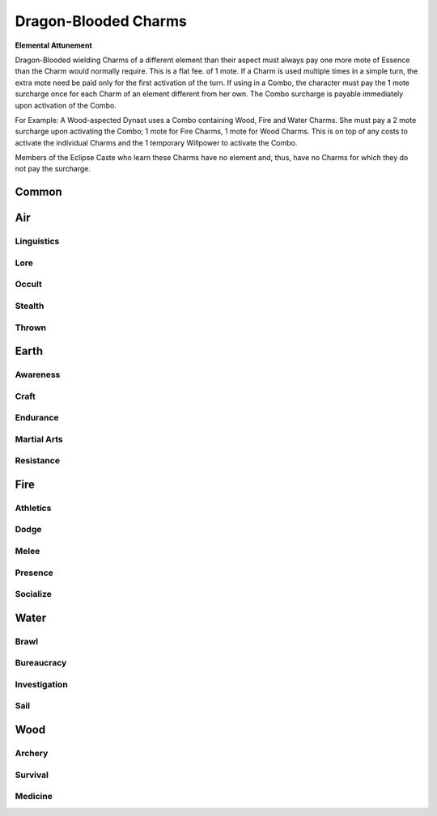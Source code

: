 Dragon-Blooded Charms
=====================

**Elemental Attunement**

Dragon-Blooded wielding Charms of a different element than their aspect
must always pay one more mote of Essence than the
Charm would normally require. This is a flat fee. of 1
mote. If a Charm is used multiple times in a simple turn,
the extra mote need be paid only for the first activation
of the turn. If using in a Combo, the character must pay
the 1 mote surcharge once for each Charm of an element
different from her own. The Combo surcharge is payable
immediately upon activation of the Combo.

For Example: A Wood-aspected Dynast uses a Combo
containing Wood, Fire and Water Charms. She must pay
a 2 mote surcharge upon activating the Combo; 1 mote for
Fire Charms, 1 mote for Wood Charms. This is on top of
any costs to activate the individual Charms and the 1
temporary Willpower to activate the Combo.

Members of the Eclipse Caste who learn these Charms
have no element and, thus, have no Charms for which they
do not pay the surcharge.

Common
------
.. mermaid:: ./mermaid/dragon_blooded/common.mmd

Air
---

Linguistics
^^^^^^^^^^^
.. mermaid:: ./mermaid/dragon_blooded/air_linguistics_1.mmd

Lore
^^^^
.. mermaid:: ./mermaid/dragon_blooded/air_lore_1.mmd
.. mermaid:: ./mermaid/dragon_blooded/air_lore_2.mmd

Occult
^^^^^^
.. mermaid:: ./mermaid/dragon_blooded/air_occult_1.mmd
.. mermaid:: ./mermaid/dragon_blooded/air_occult_2.mmd

Stealth
^^^^^^^
.. mermaid:: ./mermaid/dragon_blooded/air_stealth_1.mmd

Thrown
^^^^^^
.. mermaid:: ./mermaid/dragon_blooded/air_thrown_1.mmd
.. mermaid:: ./mermaid/dragon_blooded/air_thrown_2.mmd


Earth
-----

Awareness
^^^^^^^^^
.. mermaid:: ./mermaid/dragon_blooded/earth_awareness_1.mmd
.. mermaid:: ./mermaid/dragon_blooded/earth_awareness_2.mmd

Craft
^^^^^
.. mermaid:: ./mermaid/dragon_blooded/earth_craft_1.mmd
.. mermaid:: ./mermaid/dragon_blooded/earth_craft_2.mmd

Endurance
^^^^^^^^^
.. mermaid:: ./mermaid/dragon_blooded/earth_endurance_1.mmd

Martial Arts
^^^^^^^^^^^^
.. mermaid:: ./mermaid/dragon_blooded/earth_martial_arts_1.mmd

Resistance
^^^^^^^^^^
.. mermaid:: ./mermaid/dragon_blooded/earth_resistance_1.mmd


Fire
----

Athletics
^^^^^^^^^
.. mermaid:: ./mermaid/dragon_blooded/fire_athletics_1.mmd
.. mermaid:: ./mermaid/dragon_blooded/fire_athletics_2.mmd

Dodge
^^^^^
.. mermaid:: ./mermaid/dragon_blooded/fire_dodge_1.mmd
.. mermaid:: ./mermaid/dragon_blooded/fire_dodge_2.mmd

Melee
^^^^^
.. mermaid:: ./mermaid/dragon_blooded/fire_melee_1.mmd
.. mermaid:: ./mermaid/dragon_blooded/fire_melee_2.mmd

Presence
^^^^^^^^
.. mermaid:: ./mermaid/dragon_blooded/fire_presence_1.mmd
.. mermaid:: ./mermaid/dragon_blooded/fire_presence_2.mmd

Socialize
^^^^^^^^^
.. mermaid:: ./mermaid/dragon_blooded/fire_socialize_1.mmd
.. mermaid:: ./mermaid/dragon_blooded/fire_socialize_2.mmd

Water
-----

Brawl
^^^^^
.. mermaid:: ./mermaid/dragon_blooded/water_brawl_1.mmd

Bureaucracy
^^^^^^^^^^^
.. mermaid:: ./mermaid/dragon_blooded/water_bureaucracy_1.mmd

Investigation
^^^^^^^^^^^^^
.. mermaid:: ./mermaid/dragon_blooded/water_investigation_1.mmd

Sail
^^^^
.. mermaid:: ./mermaid/dragon_blooded/water_sail_1.mmd


Wood
----

Archery
^^^^^^^
.. mermaid:: ./mermaid/dragon_blooded/wood_archery_1.mmd

Survival
^^^^^^^^
.. mermaid:: ./mermaid/dragon_blooded/wood_survival_1.mmd
.. mermaid:: ./mermaid/dragon_blooded/wood_survival_2.mmd

Medicine
^^^^^^^^
.. mermaid:: ./mermaid/dragon_blooded/wood_medicine_1.mmd
.. mermaid:: ./mermaid/dragon_blooded/wood_medicine_2.mmd
